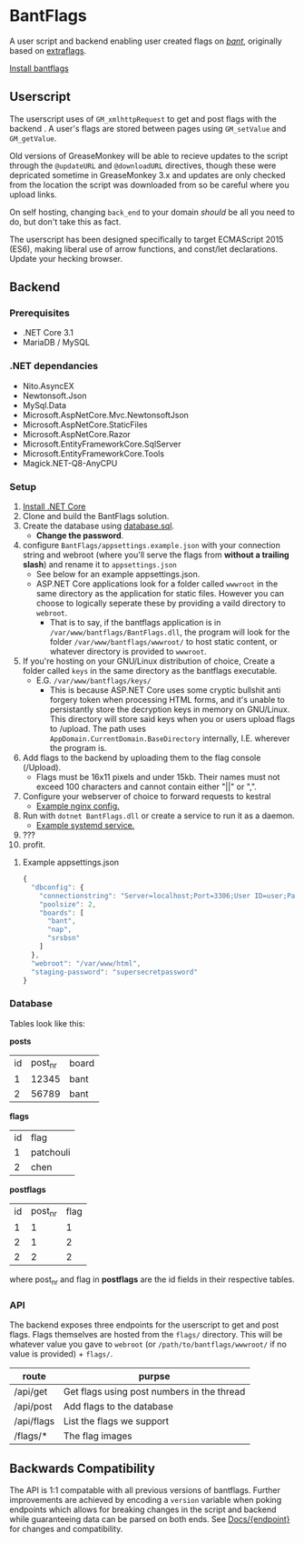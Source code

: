 * BantFlags
A user script and backend enabling user created flags on [[https://boards.4chan.org/bant][/bant/]],
originally based on [[https://github.com/flaghunters/Extra-Flags-for-4chan][extraflags]].

 [[https://flags.plum.moe/bantflags.user.js][Install bantflags]]

** Userscript
The userscript uses of =GM_xmlhttpRequest= to get and post flags with
the backend . A user's flags are stored between pages using
=GM_setValue= and =GM_getValue=.

Old versions of GreaseMonkey will be able to recieve updates to the
script through the =@updateURL= and =@downloadURL= directives, though
these were depricated sometime in GreaseMonkey 3.x and updates are
only checked from the location the script was downloaded from so be
careful where you upload links.

On self hosting, changing =back_end= to your domain /should/ be all
you need to do, but don't take this as fact.

The userscript has been designed specifically to target ECMAScript
2015 (ES6), making liberal use of arrow functions, and const/let
declarations. Update your hecking browser.

** Backend
*** Prerequisites
- .NET Core 3.1
- MariaDB / MySQL

*** .NET dependancies
- Nito.AsyncEX
- Newtonsoft.Json
- MySql.Data
- Microsoft.AspNetCore.Mvc.NewtonsoftJson
- Microsoft.AspNetCore.StaticFiles
- Microsoft.AspNetCore.Razor
- Microsoft.EntityFrameworkCore.SqlServer
- Microsoft.EntityFrameworkCore.Tools
- Magick.NET-Q8-AnyCPU

*** Setup
1) [[https://dotnet.microsoft.com/download/dotnet-core][Install .NET Core]] 
2) Clone and build the BantFlags solution.
3) Create the database using [[https://github.com/C-xC-c/BantFlags/blob/master/Environment/database.sql][database.sql]].
   - *Change the password*.
4) configure =BantFlags/appsettings.example.json= with your connection
   string and webroot (where you'll serve the flags from *without a
   trailing slash*) and rename it to =appsettings.json=
   - See below for an example appsettings.json.
   - ASP.NET Core applications look for a folder called =wwwroot= in
     the same directory as the application for static files. However
     you can choose to logically seperate these by providing a vaild
     directory to =webroot=.
     - That is to say, if the bantflags application is in
       =/var/www/bantflags/BantFlags.dll=, the program will look for
       the folder =/var/www/bantflags/wwwroot/= to host static content,
       or whatever directory is provided to =wwwroot=.
5) If you're hosting on your GNU/Linux distribution of choice, Create a
   folder called =keys= in the same directory as the bantflags
   executable.
   - E.G. =/var/www/bantflags/keys/=
     - This is because ASP.NET Core uses some cryptic bullshit anti
       forgery token when processing HTML forms, and it's unable to
       persistantly store the decryption keys in memory on
       GNU/Linux. This directory will store said keys when you or
       users upload flags to /upload. The path uses
       =AppDomain.CurrentDomain.BaseDirectory= internally,
       I.E. wherever the program is.
6) Add flags to the backend by uploading them to the flag console (/Upload).
   - Flags must be 16x11 pixels and under 15kb. Their names must not
     exceed 100 characters and cannot contain either "||" or ",".
7) Configure your webserver of choice to forward requests to kestral
   - [[https://github.com/C-xC-c/BantFlags/blob/master/Environment/nginx.conf][Example nginx config.]]
8) Run with =dotnet BantFlags.dll= or create a service to run it as a
   daemon.
   - [[https://github.com/C-xC-c/BantFlags/blob/master/Environment/bantflags.service][Example systemd service.]]
9) ???
10) profit.

**** Example appsettings.json
#+BEGIN_SRC javascript
  {
    "dbconfig": {
      "connectionstring": "Server=localhost;Port=3306;User ID=user;Password=password;Database=bantflags",
      "poolsize": 2,
      "boards": [
        "bant",
        "nap",
        "srsbsn"
      ]
    },
    "webroot": "/var/www/html",
    "staging-password": "supersecretpassword"
  }
#+END_SRC
*** Database
Tables look like this:

*posts*
| id | post_nr | board |
|  1 |   12345 | bant  |
|  2 |   56789 | bant  |
*flags*
| id | flag      |
|  1 | patchouli |
|  2 | chen      |
*postflags*
| id | post_nr | flag |
|  1 |       1 |    1 |
|  2 |       1 |    2 |
|  2 |       2 |    2 |
where post_nr and flag in *postflags* are the id fields in their
respective tables.
*** API
The backend exposes three endpoints for the userscript to get and post
flags. Flags themselves are hosted from the =flags/= directory. This
will be whatever value you gave to =webroot= (or
=/path/to/bantflags/wwwroot/= if no value is provided) + =flags/=.

| route      | purpse                                     |
|------------+--------------------------------------------|
| /api/get   | Get flags using post numbers in the thread |
| /api/post  | Add flags to the database                  |
| /api/flags | List the flags we support                  |
| /flags/*   | The flag images                            |

** Backwards Compatibility
The API is 1:1 compatable with all previous versions of
bantflags. Further improvements are achieved by encoding a =version=
variable when poking endpoints which allows for breaking changes in
the script and backend while guaranteeing data can be parsed on both
ends. See [[https://github.com/C-xC-c/BantFlags/tree/master/Docs/][Docs/{endpoint}]] for changes and compatibility.
